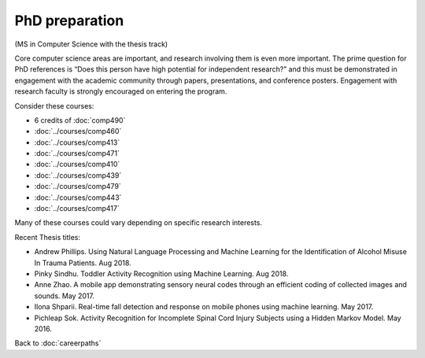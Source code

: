 PhD preparation
======================================================

(MS in Computer Science with the thesis track)

Core computer science areas are important, and research involving them is even more important.  The prime question for PhD references is “Does this person have high potential for independent research?” and this must be demonstrated in engagement with the academic community through papers, presentations, and conference posters. Engagement with research faculty is strongly encouraged on entering the program.

Consider these courses:


.. tosphinx
   all courses should link to the sphinx pages with text being course name and number.

    * Faculty directed research: 6 credits of Comp 490
    * Algorithms: Comp 460
    * Intermediate OOP: Comp 413
    * Programming Languages: Comp 471
    * Operating Systems: Comp 410
    * Distributed Systems: Comp 439
    * Machine Learning: Comp 479
    * Computer Networks: Comp 443
    * Ethical and Social Issues:  Comp 417

* 6 credits of :doc:`comp490`
* :doc:`../courses/comp460`
* :doc:`../courses/comp413`
* :doc:`../courses/comp471`
* :doc:`../courses/comp410`
* :doc:`../courses/comp439`
* :doc:`../courses/comp479`
* :doc:`../courses/comp443`
* :doc:`../courses/comp417`

Many of these courses could vary depending on specific research interests.

Recent Thesis titles:

* Andrew Phillips. Using Natural Language Processing and Machine Learning for the Identification of Alcohol Misuse In Trauma Patients. Aug 2018.
* Pinky Sindhu. Toddler Activity Recognition using Machine Learning. Aug 2018.
* Anne Zhao. A mobile app demonstrating sensory neural codes through an efficient coding of collected images and sounds. May 2017.
* Ilona Shparii. Real-time fall detection and response on mobile phones using machine learning. May 2017.
* Pichleap Sok. Activity Recognition for Incomplete Spinal Cord Injury Subjects using a Hidden Markov Model. May 2016.

Back to :doc:`careerpaths`
